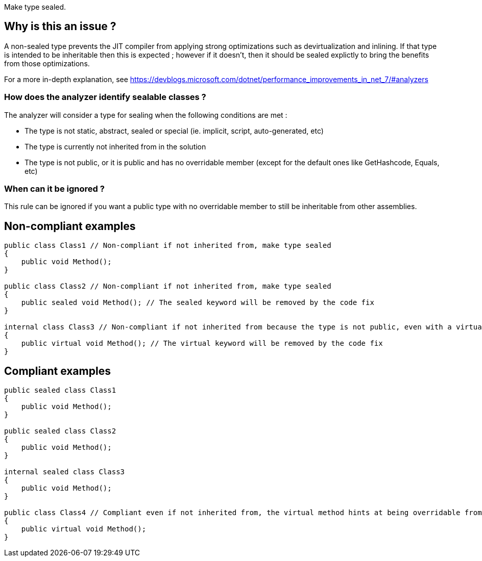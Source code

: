 :!sectids:

Make type sealed.

## Why is this an issue ?

A non-sealed type prevents the JIT compiler from applying strong optimizations such as devirtualization and inlining. If that type is intended to be inheritable then this is expected ; however if it doesn't, then it should be sealed explictly to bring the benefits from those optimizations.

For a more in-depth explanation, see https://devblogs.microsoft.com/dotnet/performance_improvements_in_net_7/#analyzers

### How does the analyzer identify sealable classes ?

The analyzer will consider a type for sealing when the following conditions are met :

* The type is not static, abstract, sealed or special (ie. implicit, script, auto-generated, etc)
* The type is currently not inherited from in the solution
* The type is not public, or it is public and has no overridable member (except for the default ones like GetHashcode, Equals, etc)

### When can it be ignored ?

This rule can be ignored if you want a public type with no overridable member to still be inheritable from other assemblies.

## Non-compliant examples

[source, cs]
----
public class Class1 // Non-compliant if not inherited from, make type sealed
{
    public void Method();
}

public class Class2 // Non-compliant if not inherited from, make type sealed
{
    public sealed void Method(); // The sealed keyword will be removed by the code fix
}

internal class Class3 // Non-compliant if not inherited from because the type is not public, even with a virtual method
{
    public virtual void Method(); // The virtual keyword will be removed by the code fix
}
----

## Compliant examples

[source, cs]
----
public sealed class Class1
{
    public void Method();
}

public sealed class Class2
{
    public void Method();
}

internal sealed class Class3
{
    public void Method();
}

public class Class4 // Compliant even if not inherited from, the virtual method hints at being overridable from other assemblies
{
    public virtual void Method();
}
----
